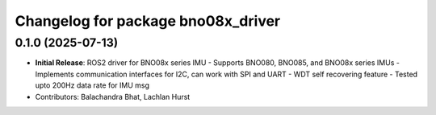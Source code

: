 ^^^^^^^^^^^^^^^^^^^^^^^^^^^^^^^^^^^
Changelog for package bno08x_driver
^^^^^^^^^^^^^^^^^^^^^^^^^^^^^^^^^^^

0.1.0 (2025-07-13)
------------------
* **Initial Release**: ROS2 driver for BNO08x series IMU
  - Supports BNO080, BNO085, and BNO08x series IMUs
  - Implements communication interfaces for I2C, can work with SPI and UART
  - WDT self recovering feature
  - Tested upto 200Hz data rate for IMU msg 
* Contributors: Balachandra Bhat, Lachlan Hurst
